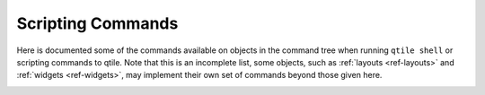 .. _scripting-commands:

==================
Scripting Commands
==================

Here is documented some of the commands available on objects in the command
tree when running ``qtile shell`` or scripting commands to qtile. Note that
this is an incomplete list, some objects, such as :ref:`layouts <ref-layouts>`
and :ref:`widgets <ref-widgets>`, may implement their own set of commands
beyond those given here.

.. _qtile_commands:

.. qtile_class:: libqtile.core.manager.Qtile

.. qtile_class:: libqtile.bar.Bar
   :noindex:

.. qtile_class:: libqtile.config.Group
   :noindex:

.. qtile_class:: libqtile.config.Screen
   :noindex:

.. qtile_class:: libqtile.backend.base.Window
